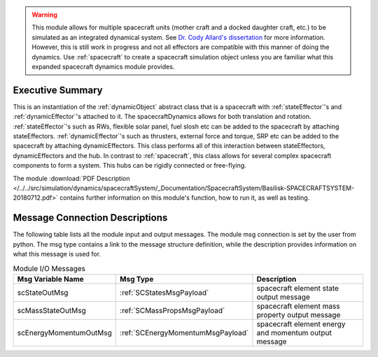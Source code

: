 
.. warning::
    This module allows for multiple spacecraft units (mother craft and a docked daughter craft, etc.) to be simulated as an integrated dynamical system.  See `Dr. Cody Allard's dissertation <http://hanspeterschaub.info/Papers/grads/CodyAllard.pdf>`__ for more information.  However, this is still work in progress and not all effectors are compatible with this manner of doing the dynamics.  Use :ref:`spacecraft` to create a spacecraft simulation object unless you are familiar what this expanded spacecraft dynamics module provides.
    
Executive Summary
-----------------

This is an instantiation of the :ref:`dynamicObject` abstract class that is a spacecraft with :ref:`stateEffector`'s and
:ref:`dynamicEffector`'s attached to it. The spacecraftDynamics allows for both translation and
rotation. :ref:`stateEffector`'s such as RWs, flexible solar panel, fuel slosh etc can be added to the spacecraft by attaching
stateEffectors. :ref:`dynamicEffector`'s such as thrusters, external force and torque, SRP etc can be added to the spacecraft
by attaching dynamicEffectors. This class performs all of this interaction between stateEffectors, dynamicEffectors and
the hub.  In contrast to :ref:`spacecraft`, this class allows for several complex spacecraft components to form a system.  This hubs can be rigidly connected or free-flying.

The module
:download:`PDF Description </../../src/simulation/dynamics/spacecraftSystem/_Documentation/SpacecraftSystem/Basilisk-SPACECRAFTSYSTEM-20180712.pdf>`
contains further information on this module's function,
how to run it, as well as testing.



Message Connection Descriptions
-------------------------------
The following table lists all the module input and output messages.  The module msg connection is set by the
user from python.  The msg type contains a link to the message structure definition, while the description
provides information on what this message is used for.

.. list-table:: Module I/O Messages
    :widths: 25 25 50
    :header-rows: 1

    * - Msg Variable Name
      - Msg Type
      - Description
    * - scStateOutMsg
      - :ref:`SCStatesMsgPayload`
      - spacecraft element state output message
    * - scMassStateOutMsg
      - :ref:`SCMassPropsMsgPayload`
      - spacecraft element mass property output message
    * - scEnergyMomentumOutMsg
      - :ref:`SCEnergyMomentumMsgPayload`
      - spacecraft element energy and momentum output message



